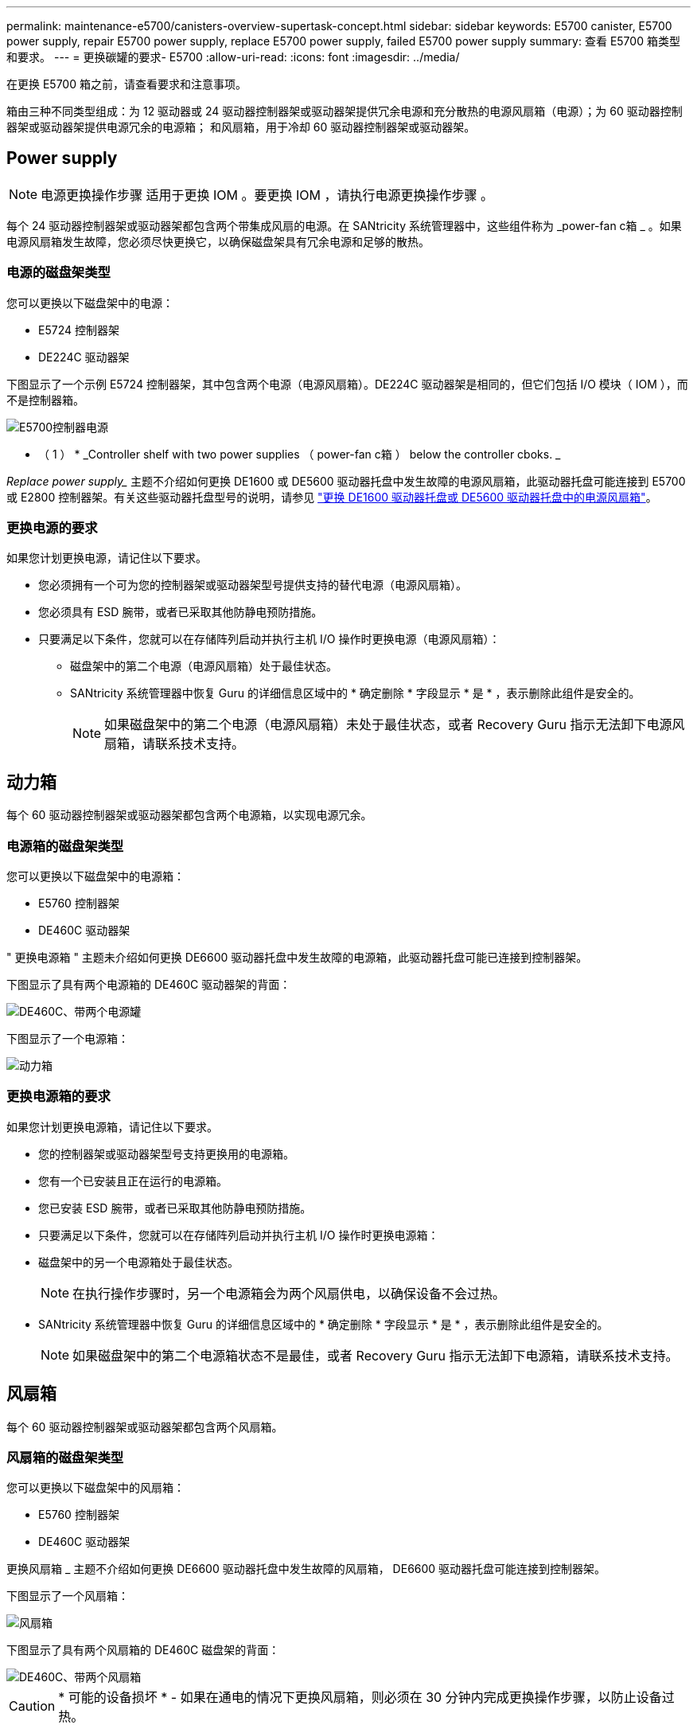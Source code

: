 ---
permalink: maintenance-e5700/canisters-overview-supertask-concept.html 
sidebar: sidebar 
keywords: E5700 canister, E5700 power supply, repair E5700 power supply, replace E5700 power supply, failed E5700 power supply 
summary: 查看 E5700 箱类型和要求。 
---
= 更换碳罐的要求- E5700
:allow-uri-read: 
:icons: font
:imagesdir: ../media/


[role="lead"]
在更换 E5700 箱之前，请查看要求和注意事项。

箱由三种不同类型组成：为 12 驱动器或 24 驱动器控制器架或驱动器架提供冗余电源和充分散热的电源风扇箱（电源）；为 60 驱动器控制器架或驱动器架提供电源冗余的电源箱； 和风扇箱，用于冷却 60 驱动器控制器架或驱动器架。



== Power supply


NOTE: 电源更换操作步骤 适用于更换 IOM 。要更换 IOM ，请执行电源更换操作步骤 。

每个 24 驱动器控制器架或驱动器架都包含两个带集成风扇的电源。在 SANtricity 系统管理器中，这些组件称为 _power-fan c箱 _ 。如果电源风扇箱发生故障，您必须尽快更换它，以确保磁盘架具有冗余电源和足够的散热。



=== 电源的磁盘架类型

您可以更换以下磁盘架中的电源：

* E5724 控制器架
* DE224C 驱动器架


下图显示了一个示例 E5724 控制器架，其中包含两个电源（电源风扇箱）。DE224C 驱动器架是相同的，但它们包括 I/O 模块（ IOM ），而不是控制器箱。

image::../media/e5700_power_supply_callout.png[E5700控制器电源]

* （ 1 ） * _Controller shelf with two power supplies （ power-fan c箱 ） below the controller cboks. _

_Replace power supply__ 主题不介绍如何更换 DE1600 或 DE5600 驱动器托盘中发生故障的电源风扇箱，此驱动器托盘可能连接到 E5700 或 E2800 控制器架。有关这些驱动器托盘型号的说明，请参见 link:https://library.netapp.com/ecm/ecm_download_file/ECMP1140874["更换 DE1600 驱动器托盘或 DE5600 驱动器托盘中的电源风扇箱"]。



=== 更换电源的要求

如果您计划更换电源，请记住以下要求。

* 您必须拥有一个可为您的控制器架或驱动器架型号提供支持的替代电源（电源风扇箱）。
* 您必须具有 ESD 腕带，或者已采取其他防静电预防措施。
* 只要满足以下条件，您就可以在存储阵列启动并执行主机 I/O 操作时更换电源（电源风扇箱）：
+
** 磁盘架中的第二个电源（电源风扇箱）处于最佳状态。
** SANtricity 系统管理器中恢复 Guru 的详细信息区域中的 * 确定删除 * 字段显示 * 是 * ，表示删除此组件是安全的。
+

NOTE: 如果磁盘架中的第二个电源（电源风扇箱）未处于最佳状态，或者 Recovery Guru 指示无法卸下电源风扇箱，请联系技术支持。







== 动力箱

每个 60 驱动器控制器架或驱动器架都包含两个电源箱，以实现电源冗余。



=== 电源箱的磁盘架类型

您可以更换以下磁盘架中的电源箱：

* E5760 控制器架
* DE460C 驱动器架


" 更换电源箱 " 主题未介绍如何更换 DE6600 驱动器托盘中发生故障的电源箱，此驱动器托盘可能已连接到控制器架。

下图显示了具有两个电源箱的 DE460C 驱动器架的背面：

image::../media/28_dwg_de460c_rear_no_callouts_maint-e5700.gif[DE460C、带两个电源罐]

下图显示了一个电源箱：

image::../media/28_dwg_e2860_de460c_psu_maint-e5700.gif[动力箱]



=== 更换电源箱的要求

如果您计划更换电源箱，请记住以下要求。

* 您的控制器架或驱动器架型号支持更换用的电源箱。
* 您有一个已安装且正在运行的电源箱。
* 您已安装 ESD 腕带，或者已采取其他防静电预防措施。
* 只要满足以下条件，您就可以在存储阵列启动并执行主机 I/O 操作时更换电源箱：
* 磁盘架中的另一个电源箱处于最佳状态。
+

NOTE: 在执行操作步骤时，另一个电源箱会为两个风扇供电，以确保设备不会过热。

* SANtricity 系统管理器中恢复 Guru 的详细信息区域中的 * 确定删除 * 字段显示 * 是 * ，表示删除此组件是安全的。
+

NOTE: 如果磁盘架中的第二个电源箱状态不是最佳，或者 Recovery Guru 指示无法卸下电源箱，请联系技术支持。





== 风扇箱

每个 60 驱动器控制器架或驱动器架都包含两个风扇箱。



=== 风扇箱的磁盘架类型

您可以更换以下磁盘架中的风扇箱：

* E5760 控制器架
* DE460C 驱动器架


更换风扇箱 _ 主题不介绍如何更换 DE6600 驱动器托盘中发生故障的风扇箱， DE6600 驱动器托盘可能连接到控制器架。

下图显示了一个风扇箱：

image::../media/28_dwg_e2860_de460c_single_fan_canister_no_callouts_maint-e5700.gif[风扇箱]

下图显示了具有两个风扇箱的 DE460C 磁盘架的背面：

image::../media/28_dwg_de460c_rear_no_callouts_maint-e5700.gif[DE460C、带两个风扇箱]


CAUTION: * 可能的设备损坏 * - 如果在通电的情况下更换风扇箱，则必须在 30 分钟内完成更换操作步骤，以防止设备过热。



=== 更换风扇箱的要求

如果您计划更换风扇箱，请记住以下要求。

* 您的控制器架或驱动器架型号支持更换风扇箱（风扇）。
* 您已安装一个风扇箱并正在运行。
* 您已安装 ESD 腕带，或者已采取其他防静电预防措施。
* 如果您在打开电源的情况下执行此操作步骤，则必须在 30 分钟内完成此操作，以防止设备过热。
* 只要满足以下条件，您就可以在存储阵列启动并执行主机 I/O 操作时更换风扇箱：
+
** 磁盘架中的第二个风扇箱处于最佳状态。
** SANtricity 系统管理器中恢复 Guru 的详细信息区域中的 * 确定删除 * 字段显示 * 是 * ，表示删除此组件是安全的。
+

NOTE: 如果磁盘架中的第二个风扇箱状态不是最佳，或者 Recovery Guru 指示无法卸下风扇箱，请联系技术支持。




